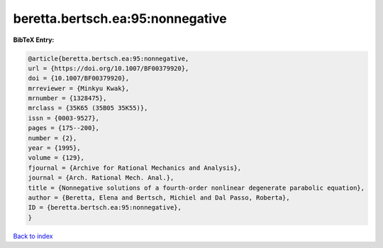 beretta.bertsch.ea:95:nonnegative
=================================

.. :cite:t:`beretta.bertsch.ea:95:nonnegative`

.. bibliography:: ../../All.bib

**BibTeX Entry:**

.. code-block:: bibtex

   @article{beretta.bertsch.ea:95:nonnegative,
   url = {https://doi.org/10.1007/BF00379920},
   doi = {10.1007/BF00379920},
   mrreviewer = {Minkyu Kwak},
   mrnumber = {1328475},
   mrclass = {35K65 (35B05 35K55)},
   issn = {0003-9527},
   pages = {175--200},
   number = {2},
   year = {1995},
   volume = {129},
   fjournal = {Archive for Rational Mechanics and Analysis},
   journal = {Arch. Rational Mech. Anal.},
   title = {Nonnegative solutions of a fourth-order nonlinear degenerate parabolic equation},
   author = {Beretta, Elena and Bertsch, Michiel and Dal Passo, Roberta},
   ID = {beretta.bertsch.ea:95:nonnegative},
   }

`Back to index <../index>`_
